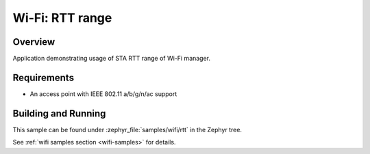 .. _wifi_sta_connect:

Wi-Fi: RTT range
####################

Overview
********

Application demonstrating usage of STA RTT range of Wi-Fi manager.

Requirements
************

* An access point with IEEE 802.11 a/b/g/n/ac support 

Building and Running
********************

This sample can be found under :zephyr_file:`samples/wifi/rtt` in
the Zephyr tree.

See :ref:`wifi samples section <wifi-samples>` for details.
